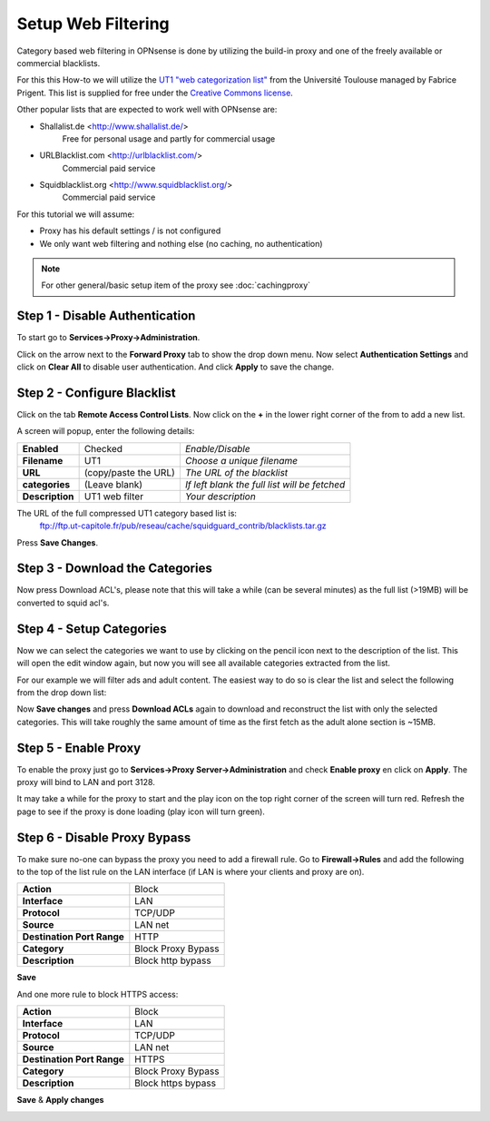 ====================
Setup Web Filtering
====================
Category based web filtering in OPNsense is done by utilizing the build-in proxy
and one of the freely available or commercial blacklists.

For this this How-to we will utilize the `UT1 "web categorization list" <https://dsi.ut-capitole.fr/blacklists/index_en.php>`__ from the
Université Toulouse managed by Fabrice Prigent. This list is supplied for free
under the `Creative Commons license <http://creativecommons.org/licenses/by-sa/4.0/>`__.

Other popular lists that are expected to work well with OPNsense are:

* Shallalist.de <http://www.shallalist.de/>
    Free for personal usage and partly for commercial usage
* URLBlacklist.com <http://urlblacklist.com/>
    Commercial paid service
* Squidblacklist.org <http://www.squidblacklist.org/>
    Commercial paid service

For this tutorial we will assume:

* Proxy has his default settings / is not configured
* We only want web filtering and nothing else (no caching, no authentication)

.. Note::
    For other general/basic setup item of the proxy see :doc:`cachingproxy`

-------------------------------
Step 1 - Disable Authentication
-------------------------------
To start go to **Services->Proxy->Administration**.

Click on the arrow next to the **Forward Proxy** tab to show the drop down menu.
Now select **Authentication Settings** and click on **Clear All** to disable user
authentication. And click **Apply** to save the change.

----------------------------
Step 2 - Configure Blacklist
----------------------------
Click on the tab **Remote Access Control Lists**.
Now click on the **+** in the lower right corner of the from to add a new list.

A screen will popup, enter the following details:

================= ======================= ===========================================
 **Enabled**       Checked                 *Enable/Disable*
 **Filename**      UT1                     *Choose a unique filename*
 **URL**           (copy/paste the URL)    *The URL of the blacklist*
 **categories**    (Leave blank)           *If left blank the full list will be fetched*
 **Description**   UT1 web filter          *Your description*
================= ======================= ===========================================

The URL of the full compressed UT1 category based list is:
  ftp://ftp.ut-capitole.fr/pub/reseau/cache/squidguard_contrib/blacklists.tar.gz

.. image:: images/proxy_ut1.png
    :width: 100%

Press **Save Changes**.

--------------------------------
Step 3 - Download the Categories
--------------------------------
Now press Download ACL's, please note that this will take a while (can be several
minutes) as the full list (>19MB) will be converted to squid acl's.

-------------------------
Step 4 - Setup Categories
-------------------------
Now we can select the categories we want to use by clicking on the pencil icon next
to the description of the list. This will open the edit window again, but now you
will see all available categories extracted from the list.

.. image:: images/proxy_categories.png
    :width: 100%

For our example we will filter ads and adult content. The easiest way to do so is
clear the list and select the following from the drop down list:

.. image:: images/proxy_catgegory.png
    :width: 100%

Now **Save changes** and press **Download ACLs** again to download and reconstruct
the list with only the selected categories. This will take roughly the same amount
of time as the first fetch as the adult alone section is ~15MB.

---------------------
Step 5 - Enable Proxy
---------------------
To enable the proxy just go to **Services->Proxy Server->Administration** and
check **Enable proxy** en click on **Apply**. The proxy will bind to LAN and port 3128.

It may take a while for the proxy to start and the play icon on the top right corner
of the screen will turn red. Refresh the page to see if the proxy is done loading
(play icon will turn green).

-----------------------------
Step 6 - Disable Proxy Bypass
-----------------------------
To make sure no-one can bypass the proxy you need to add a firewall rule.
Go to **Firewall->Rules** and add the following to the top of the list rule on the
LAN interface (if LAN is where your clients and proxy are on).

============================ =====================
 **Action**                   Block
 **Interface**                LAN
 **Protocol**                 TCP/UDP
 **Source**                   LAN net
 **Destination Port Range**   HTTP
 **Category**                 Block Proxy Bypass
 **Description**              Block http bypass
============================ =====================

**Save**

And one more rule to block HTTPS access:

============================ =====================
 **Action**                   Block
 **Interface**                LAN
 **Protocol**                 TCP/UDP
 **Source**                   LAN net
 **Destination Port Range**   HTTPS
 **Category**                 Block Proxy Bypass
 **Description**              Block https bypass
============================ =====================

**Save** & **Apply changes**

.. image:: images/proxy_firewall.png
    :width: 100%
